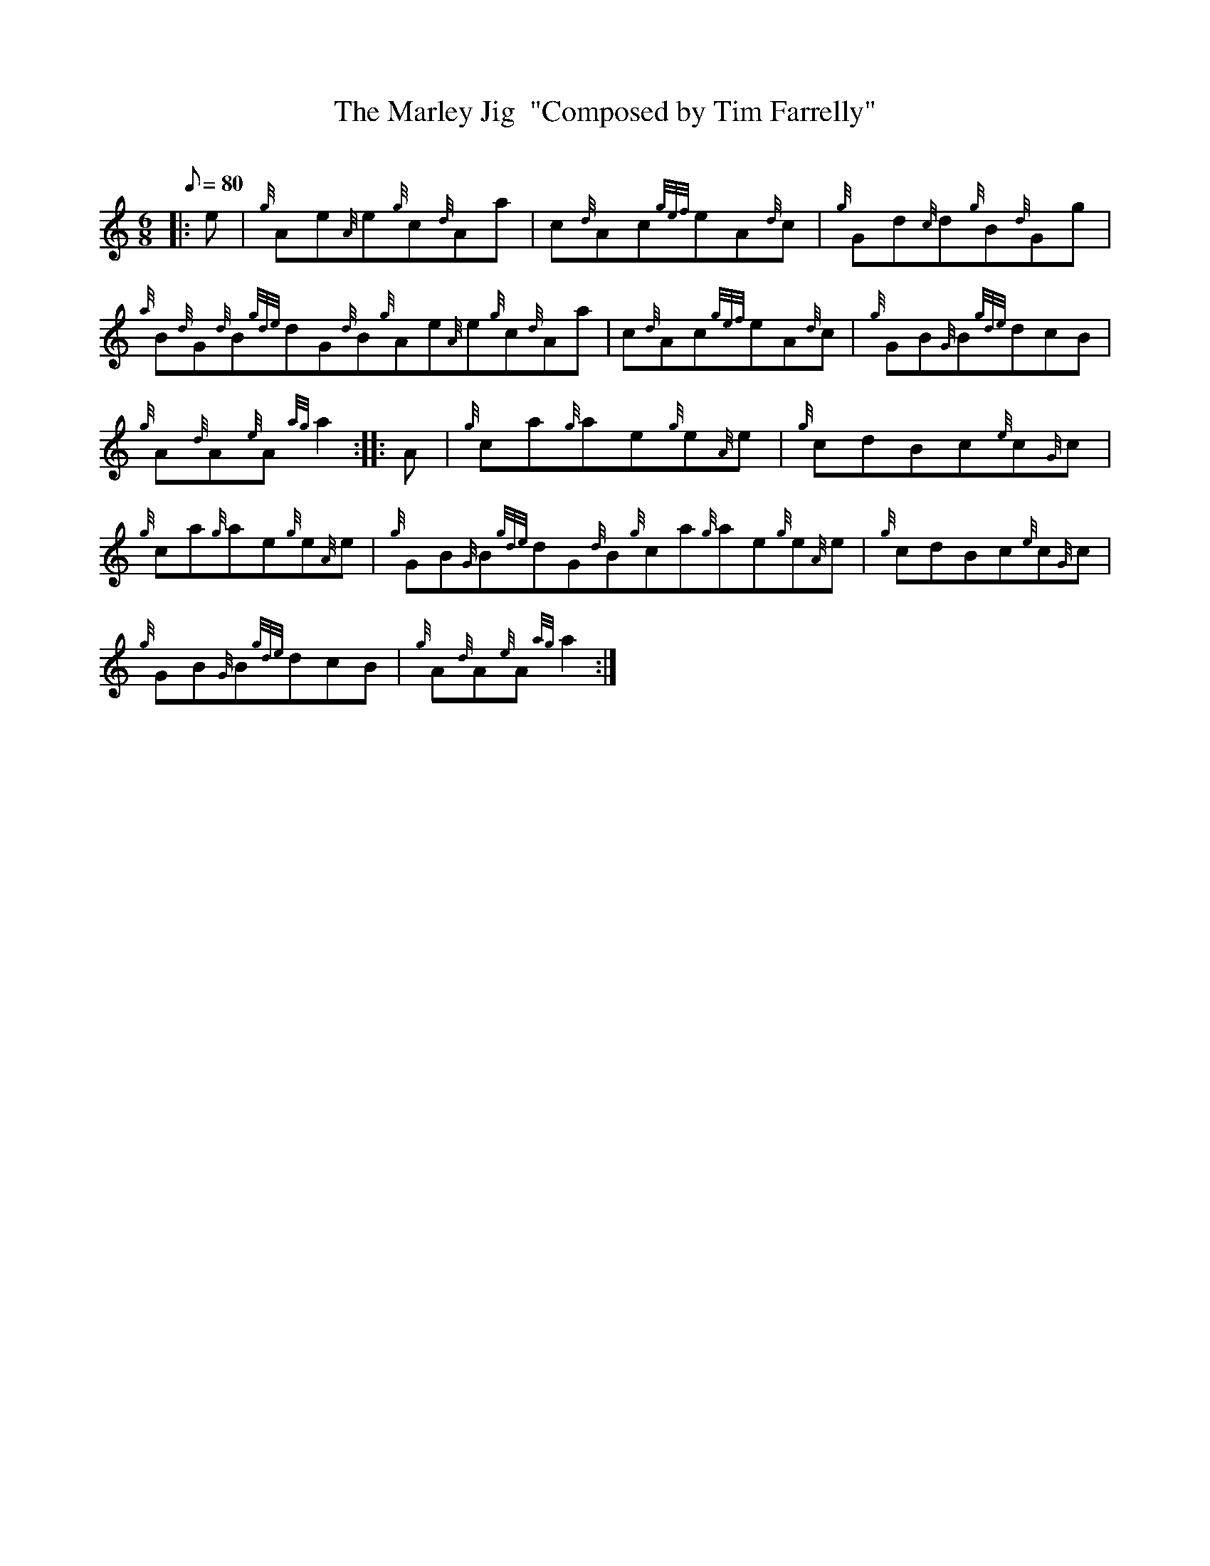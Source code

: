 X: 1
T:The Marley Jig  "Composed by Tim Farrelly"
M:6/8
L:1/8
Q:80
C:
S:Jig
K:HP
|: e|
{g}Ae{A}e{g}c{d}Aa|
c{d}Ac{gef}eA{d}c|
{g}Gd{c}d{g}B{d}Gg|  !
{a}B{d}G{d}B{gde}dG{d}B{g}Ae{A}e{g}c{d}Aa|
c{d}Ac{gef}eA{d}c|
{g}GB{G}B{gde}dcB|  !
{g}A{d}A{e}A{ag}a2:| |:
A|
{g}ca{g}ae{g}e{A}e|
{g}cdBc{e}c{G}c|  !
{g}ca{g}ae{g}e{A}e|
{g}GB{G}B{gde}dG{d}B{g}ca{g}ae{g}e{A}e|
{g}cdBc{e}c{G}c|  !
{g}GB{G}B{gde}dcB|
{g}A{d}A{e}A{ag}a2:|
